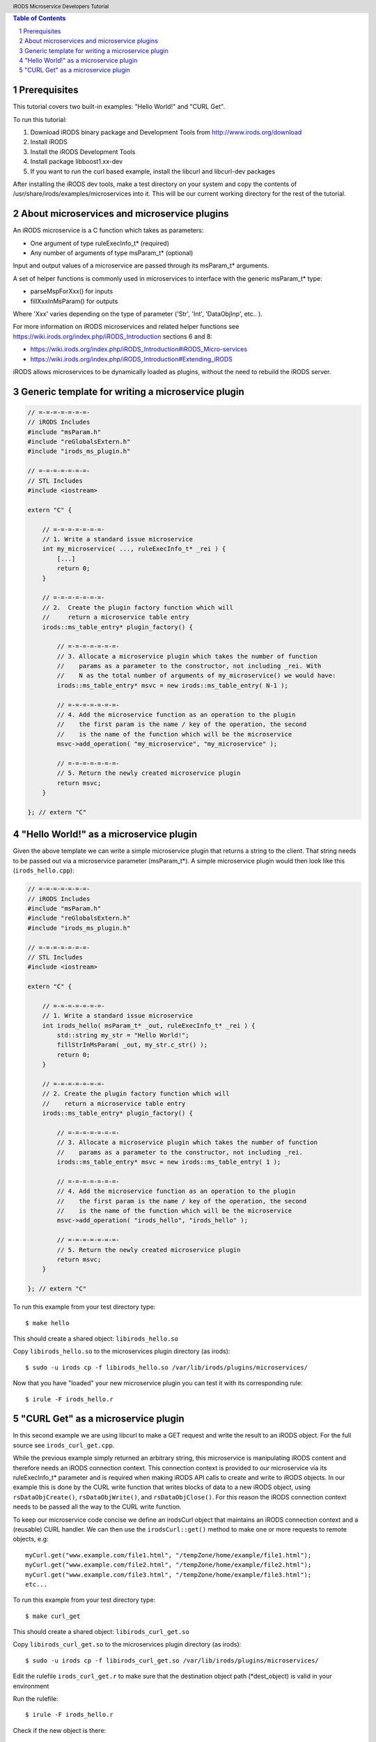 .. header:: iRODS Microservice Developers Tutorial
.. footer:: page ###Page###

.. |todaysdate| date::


.. contents:: Table of Contents
.. section-numbering::



-------------
Prerequisites
-------------

This tutorial covers two built-in examples: "Hello World!" and "CURL Get".

To run this tutorial:

#. Download iRODS binary package and Development Tools from http://www.irods.org/download
#. Install iRODS
#. Install the iRODS Development Tools
#. Install package libboost1.xx-dev
#. If you want to run the curl based example, install the libcurl and libcurl-dev packages

After installing the iRODS dev tools, make a test directory on your system and copy the contents of /usr/share/irods/examples/microservices into it. This will be our current working directory for the rest of the tutorial.



--------------------------------------------
About microservices and microservice plugins
--------------------------------------------

An iRODS microservice is a C function which takes as parameters:

- One argument of type ruleExecInfo_t* (required)
- Any number of arguments of type msParam_t* (optional)

Input and output values of a microservice are passed through its msParam_t* arguments.

A set of helper functions is commonly used in microservices to interface with the generic msParam_t* type:

- parseMspForXxx() for inputs
- fillXxxInMsParam() for outputs

Where 'Xxx' varies depending on the type of parameter ('Str', 'Int', 'DataObjInp', etc.. ).

For more information on iRODS microservices and related helper functions see https://wiki.irods.org/index.php/iRODS_Introduction sections 6 and 8:

- https://wiki.irods.org/index.php/iRODS_Introduction#iRODS_Micro-services
- https://wiki.irods.org/index.php/iRODS_Introduction#Extending_iRODS

iRODS allows microservices to be dynamically loaded as plugins, without the need to rebuild the iRODS server.



--------------------------------------------------
Generic template for writing a microservice plugin
--------------------------------------------------

.. code-block:: c++

  // =-=-=-=-=-=-=-
  // iRODS Includes
  #include "msParam.h"
  #include "reGlobalsExtern.h"
  #include "irods_ms_plugin.h"

  // =-=-=-=-=-=-=-
  // STL Includes
  #include <iostream>

  extern "C" {

      // =-=-=-=-=-=-=-
      // 1. Write a standard issue microservice
      int my_microservice( ..., ruleExecInfo_t* _rei ) {
          [...]
          return 0;
      }

      // =-=-=-=-=-=-=-
      // 2.  Create the plugin factory function which will
      //     return a microservice table entry
      irods::ms_table_entry* plugin_factory() {

          // =-=-=-=-=-=-=-
          // 3. Allocate a microservice plugin which takes the number of function
          //    params as a parameter to the constructor, not including _rei. With
          //    N as the total number of arguments of my_microservice() we would have:
          irods::ms_table_entry* msvc = new irods::ms_table_entry( N-1 );

          // =-=-=-=-=-=-=-
          // 4. Add the microservice function as an operation to the plugin
          //    the first param is the name / key of the operation, the second
          //    is the name of the function which will be the microservice
          msvc->add_operation( "my_microservice", "my_microservice" );

          // =-=-=-=-=-=-=-
          // 5. Return the newly created microservice plugin
          return msvc;
      }

  }; // extern "C"



---------------------------------------
"Hello World!" as a microservice plugin
---------------------------------------

Given the above template we can write a simple microservice plugin that returns a string to the client. That string needs to be passed out via a microservice parameter (msParam_t*). A simple microservice plugin would then look like this (``irods_hello.cpp``):

.. code-block:: c++

  // =-=-=-=-=-=-=-
  // iRODS Includes
  #include "msParam.h"
  #include "reGlobalsExtern.h"
  #include "irods_ms_plugin.h"

  // =-=-=-=-=-=-=-
  // STL Includes
  #include <iostream>

  extern "C" {

      // =-=-=-=-=-=-=-
      // 1. Write a standard issue microservice
      int irods_hello( msParam_t* _out, ruleExecInfo_t* _rei ) {
          std::string my_str = "Hello World!";
          fillStrInMsParam( _out, my_str.c_str() );
          return 0;
      }

      // =-=-=-=-=-=-=-
      // 2. Create the plugin factory function which will
      //    return a microservice table entry
      irods::ms_table_entry* plugin_factory() {

          // =-=-=-=-=-=-=-
          // 3. Allocate a microservice plugin which takes the number of function
          //    params as a parameter to the constructor, not including _rei.
          irods::ms_table_entry* msvc = new irods::ms_table_entry( 1 );

          // =-=-=-=-=-=-=-
          // 4. Add the microservice function as an operation to the plugin
          //    the first param is the name / key of the operation, the second
          //    is the name of the function which will be the microservice
          msvc->add_operation( "irods_hello", "irods_hello" );

          // =-=-=-=-=-=-=-
          // 5. Return the newly created microservice plugin
          return msvc;
      }

  }; // extern "C"


To run this example from your test directory type::

 $ make hello

This should create a shared object: ``libirods_hello.so``

Copy ``libirods_hello.so`` to the microservices plugin directory (as irods)::

 $ sudo -u irods cp -f libirods_hello.so /var/lib/irods/plugins/microservices/

Now that you have "loaded" your new microservice plugin you can test it with its corresponding rule::

 $ irule -F irods_hello.r



-----------------------------------
"CURL Get" as a microservice plugin
-----------------------------------

In this second example we are using libcurl to make a GET request and write the result to an iRODS object. For the full source see ``irods_curl_get.cpp``.

While the previous example simply returned an arbitrary string, this microservice is manipulating iRODS content and therefore needs an iRODS connection context. This connection context is provided to our microservice via its ruleExecInfo_t* parameter and is required when making iRODS API calls to create and write to iRODS objects. In our example this is done by the CURL write function that writes blocks of data to a new iRODS object, using ``rsDataObjCreate()``, ``rsDataObjWrite()``, and ``rsDataObjClose()``. For this reason the iRODS connection context needs to be passed all the way to the CURL write function.

To keep our microservice code concise we define an irodsCurl object that maintains an iRODS connection context and a (reusable) CURL handler. We can then use the ``irodsCurl::get()`` method to make one or more requests to remote objects, e.g::

 myCurl.get("www.example.com/file1.html", "/tempZone/home/example/file1.html");
 myCurl.get("www.example.com/file2.html", "/tempZone/home/example/file2.html");
 myCurl.get("www.example.com/file3.html", "/tempZone/home/example/file3.html");
 etc...


To run this example from your test directory type::

 $ make curl_get

This should create a shared object: ``libirods_curl_get.so``

Copy ``libirods_curl_get.so`` to the microservices plugin directory (as irods)::

 $ sudo -u irods cp -f libirods_curl_get.so /var/lib/irods/plugins/microservices/

Edit the rulefile ``irods_curl_get.r`` to make sure that the destination object path (\*dest_object) is valid in your environment

Run the rulefile::

 $ irule -F irods_hello.r

Check if the new object is there::

 $ ils -L PATH_OF_DEST_OBJECT
 $ iget PATH_OF_DEST_OBJECT -

Note the - at the end of the iget command.  This simply puts the retrieved file into stdout and will print the file contents to your screen.
